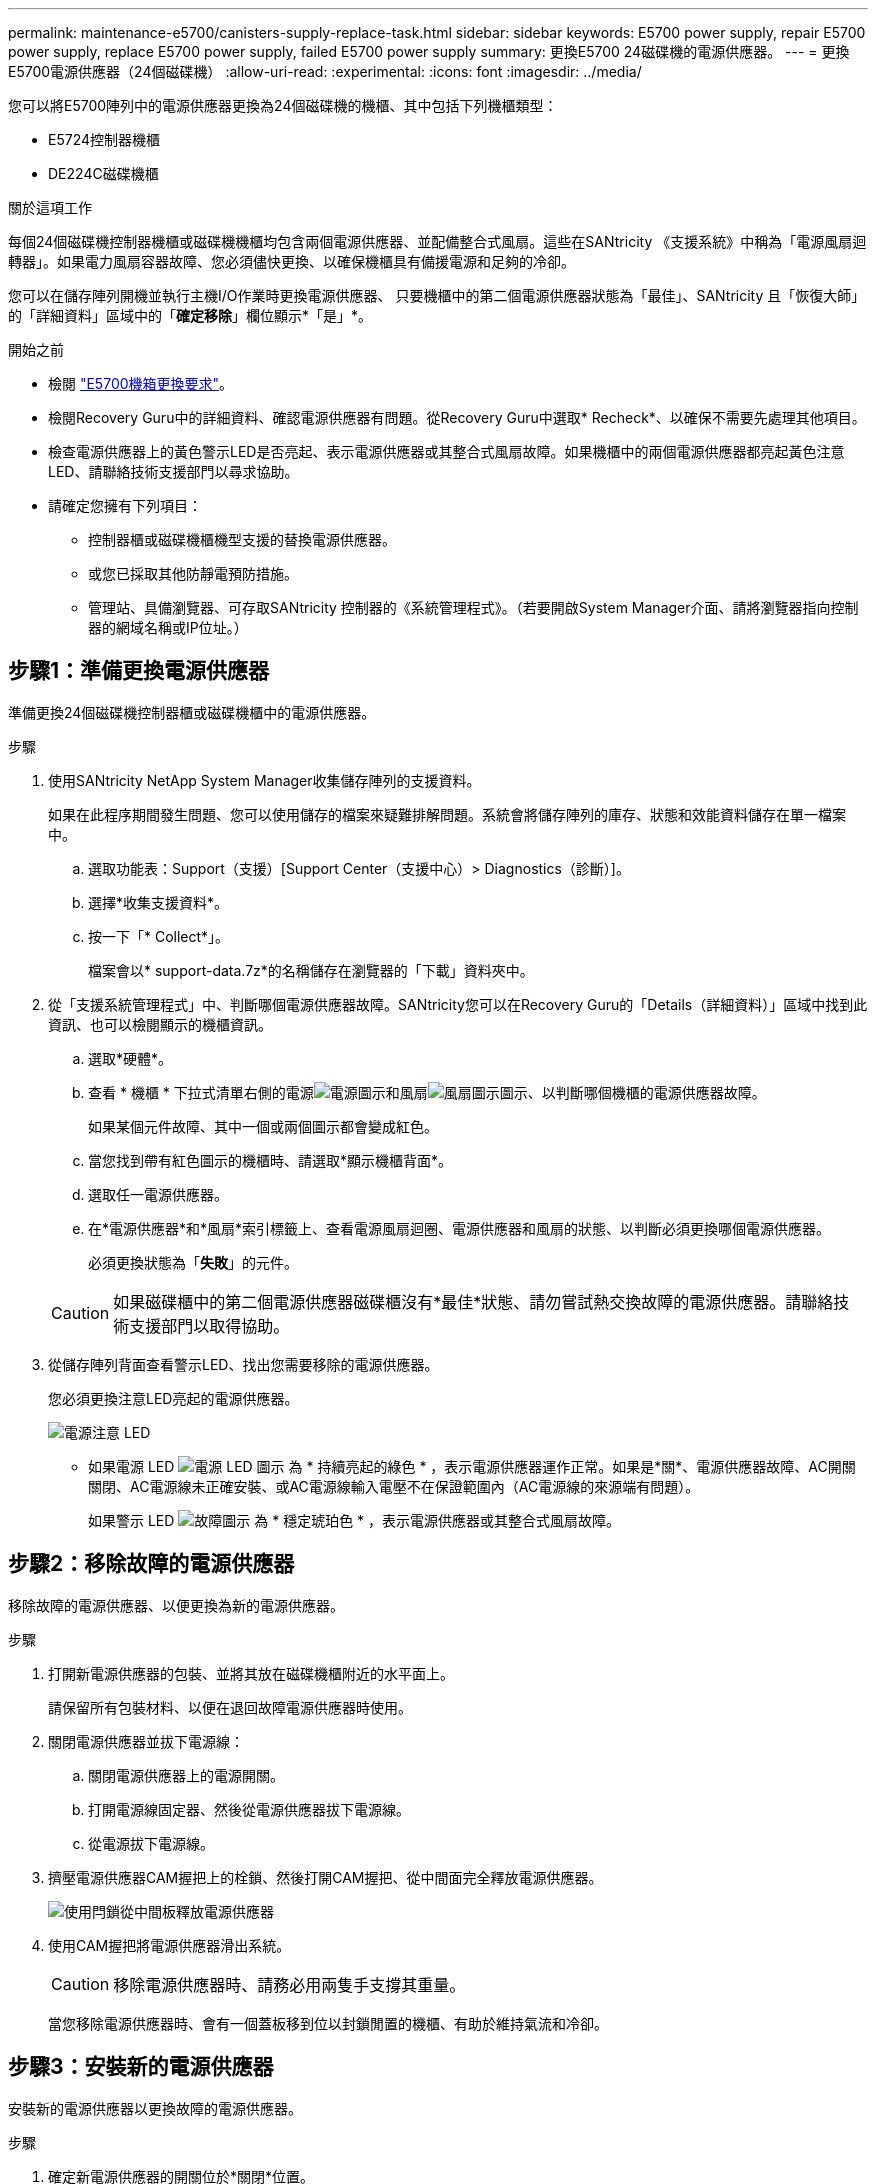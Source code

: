 ---
permalink: maintenance-e5700/canisters-supply-replace-task.html 
sidebar: sidebar 
keywords: E5700 power supply, repair E5700 power supply, replace E5700 power supply, failed E5700 power supply 
summary: 更換E5700 24磁碟機的電源供應器。 
---
= 更換E5700電源供應器（24個磁碟機）
:allow-uri-read: 
:experimental: 
:icons: font
:imagesdir: ../media/


[role="lead"]
您可以將E5700陣列中的電源供應器更換為24個磁碟機的機櫃、其中包括下列機櫃類型：

* E5724控制器機櫃
* DE224C磁碟機櫃


.關於這項工作
每個24個磁碟機控制器機櫃或磁碟機機櫃均包含兩個電源供應器、並配備整合式風扇。這些在SANtricity 《支援系統》中稱為「電源風扇迴轉器」。如果電力風扇容器故障、您必須儘快更換、以確保機櫃具有備援電源和足夠的冷卻。

您可以在儲存陣列開機並執行主機I/O作業時更換電源供應器、 只要機櫃中的第二個電源供應器狀態為「最佳」、SANtricity 且「恢復大師」的「詳細資料」區域中的「*確定移除*」欄位顯示*「是」*。

.開始之前
* 檢閱 link:canisters-overview-supertask-concept.html["E5700機箱更換要求"]。
* 檢閱Recovery Guru中的詳細資料、確認電源供應器有問題。從Recovery Guru中選取* Recheck*、以確保不需要先處理其他項目。
* 檢查電源供應器上的黃色警示LED是否亮起、表示電源供應器或其整合式風扇故障。如果機櫃中的兩個電源供應器都亮起黃色注意LED、請聯絡技術支援部門以尋求協助。
* 請確定您擁有下列項目：
+
** 控制器櫃或磁碟機櫃機型支援的替換電源供應器。
** 或您已採取其他防靜電預防措施。
** 管理站、具備瀏覽器、可存取SANtricity 控制器的《系統管理程式》。（若要開啟System Manager介面、請將瀏覽器指向控制器的網域名稱或IP位址。）






== 步驟1：準備更換電源供應器

準備更換24個磁碟機控制器櫃或磁碟機櫃中的電源供應器。

.步驟
. 使用SANtricity NetApp System Manager收集儲存陣列的支援資料。
+
如果在此程序期間發生問題、您可以使用儲存的檔案來疑難排解問題。系統會將儲存陣列的庫存、狀態和效能資料儲存在單一檔案中。

+
.. 選取功能表：Support（支援）[Support Center（支援中心）> Diagnostics（診斷）]。
.. 選擇*收集支援資料*。
.. 按一下「* Collect*」。
+
檔案會以* support-data.7z*的名稱儲存在瀏覽器的「下載」資料夾中。



. 從「支援系統管理程式」中、判斷哪個電源供應器故障。SANtricity您可以在Recovery Guru的「Details（詳細資料）」區域中找到此資訊、也可以檢閱顯示的機櫃資訊。
+
.. 選取*硬體*。
.. 查看 * 機櫃 * 下拉式清單右側的電源image:../media/sam1130_ss_hardware_power_icon_maint-e5700.gif["電源圖示"]和風扇image:../media/sam1130_ss_hardware_fan_icon_maint-e5700.gif["風扇圖示"]圖示、以判斷哪個機櫃的電源供應器故障。
+
如果某個元件故障、其中一個或兩個圖示都會變成紅色。

.. 當您找到帶有紅色圖示的機櫃時、請選取*顯示機櫃背面*。
.. 選取任一電源供應器。
.. 在*電源供應器*和*風扇*索引標籤上、查看電源風扇迴圈、電源供應器和風扇的狀態、以判斷必須更換哪個電源供應器。
+
必須更換狀態為「*失敗*」的元件。

+

CAUTION: 如果磁碟櫃中的第二個電源供應器磁碟櫃沒有*最佳*狀態、請勿嘗試熱交換故障的電源供應器。請聯絡技術支援部門以取得協助。



. 從儲存陣列背面查看警示LED、找出您需要移除的電源供應器。
+
您必須更換注意LED亮起的電源供應器。

+
image::../media/28_dwg_913w_power_supply_back_view_maint-e5700.gif[電源注意 LED]

+
** 如果電源 LED image:../media/drw_sas_power_icon_maint-e5700.gif["電源 LED 圖示"] 為 * 持續亮起的綠色 * ，表示電源供應器運作正常。如果是*關*、電源供應器故障、AC開關關閉、AC電源線未正確安裝、或AC電源線輸入電壓不在保證範圍內（AC電源線的來源端有問題）。
+
如果警示 LED image:../media/drw_sas_fault_icon_maint-e5700.gif["故障圖示"] 為 * 穩定琥珀色 * ，表示電源供應器或其整合式風扇故障。







== 步驟2：移除故障的電源供應器

移除故障的電源供應器、以便更換為新的電源供應器。

.步驟
. 打開新電源供應器的包裝、並將其放在磁碟機櫃附近的水平面上。
+
請保留所有包裝材料、以便在退回故障電源供應器時使用。

. 關閉電源供應器並拔下電源線：
+
.. 關閉電源供應器上的電源開關。
.. 打開電源線固定器、然後從電源供應器拔下電源線。
.. 從電源拔下電源線。


. 擠壓電源供應器CAM握把上的栓鎖、然後打開CAM握把、從中間面完全釋放電源供應器。
+
image::../media/drw_2600_psu_maint-e5700.gif[使用閂鎖從中間板釋放電源供應器]

. 使用CAM握把將電源供應器滑出系統。
+

CAUTION: 移除電源供應器時、請務必用兩隻手支撐其重量。

+
當您移除電源供應器時、會有一個蓋板移到位以封鎖閒置的機櫃、有助於維持氣流和冷卻。





== 步驟3：安裝新的電源供應器

安裝新的電源供應器以更換故障的電源供應器。

.步驟
. 確定新電源供應器的開關位於*關閉*位置。
. 用兩隻手支撐電源供應器邊緣、並將其與系統機箱的開孔對齊、然後使用CAM握把將電源供應器輕推入機箱。
+
電源供應器採用鎖定式設計、只能以單一方式安裝。

+

CAUTION: 將電源供應器滑入系統時、請勿過度施力、否則可能會損壞連接器。

. 關閉CAM握把、使栓鎖卡入鎖定位置、且電源供應器已完全就位。
. 重新連接電源供應器纜線：
+
.. 將電源線重新連接至電源供應器和電源。
.. 使用電源線固定器將電源線固定至電源供應器。


. 開啟新電源風扇容器的電源。




== 步驟4：完成電源供應器更換

確認新的電源供應器運作正常、收集支援資料、並恢復正常作業。

.步驟
. 在新的電源供應器上、檢查綠色電源LED是否亮起、且黃色警示LED是否熄滅。
. 從「還原系統管理程式」的「恢復大師SANtricity 」中、選取「*重新檢查*」以確保問題已解決。
. 如果仍報告故障的電源供應器、請重複中的步驟 <<步驟2：移除故障的電源供應器>> 和 <<步驟3：安裝新的電源供應器>>。如果問題持續發生、請聯絡技術支援部門。
. 移除防靜電保護。
. 使用SANtricity NetApp System Manager收集儲存陣列的支援資料。
+
.. 選取功能表：Support（支援）[Support Center（支援中心）> Diagnostics（診斷）]。
.. 選擇*收集支援資料*。
.. 按一下「* Collect*」。
+
檔案會以* support-data.7z*的名稱儲存在瀏覽器的「下載」資料夾中。



. 如套件隨附的RMA指示所述、將故障零件退回NetApp。


.接下來呢？
您的電源供應器更換已完成。您可以恢復正常作業。
